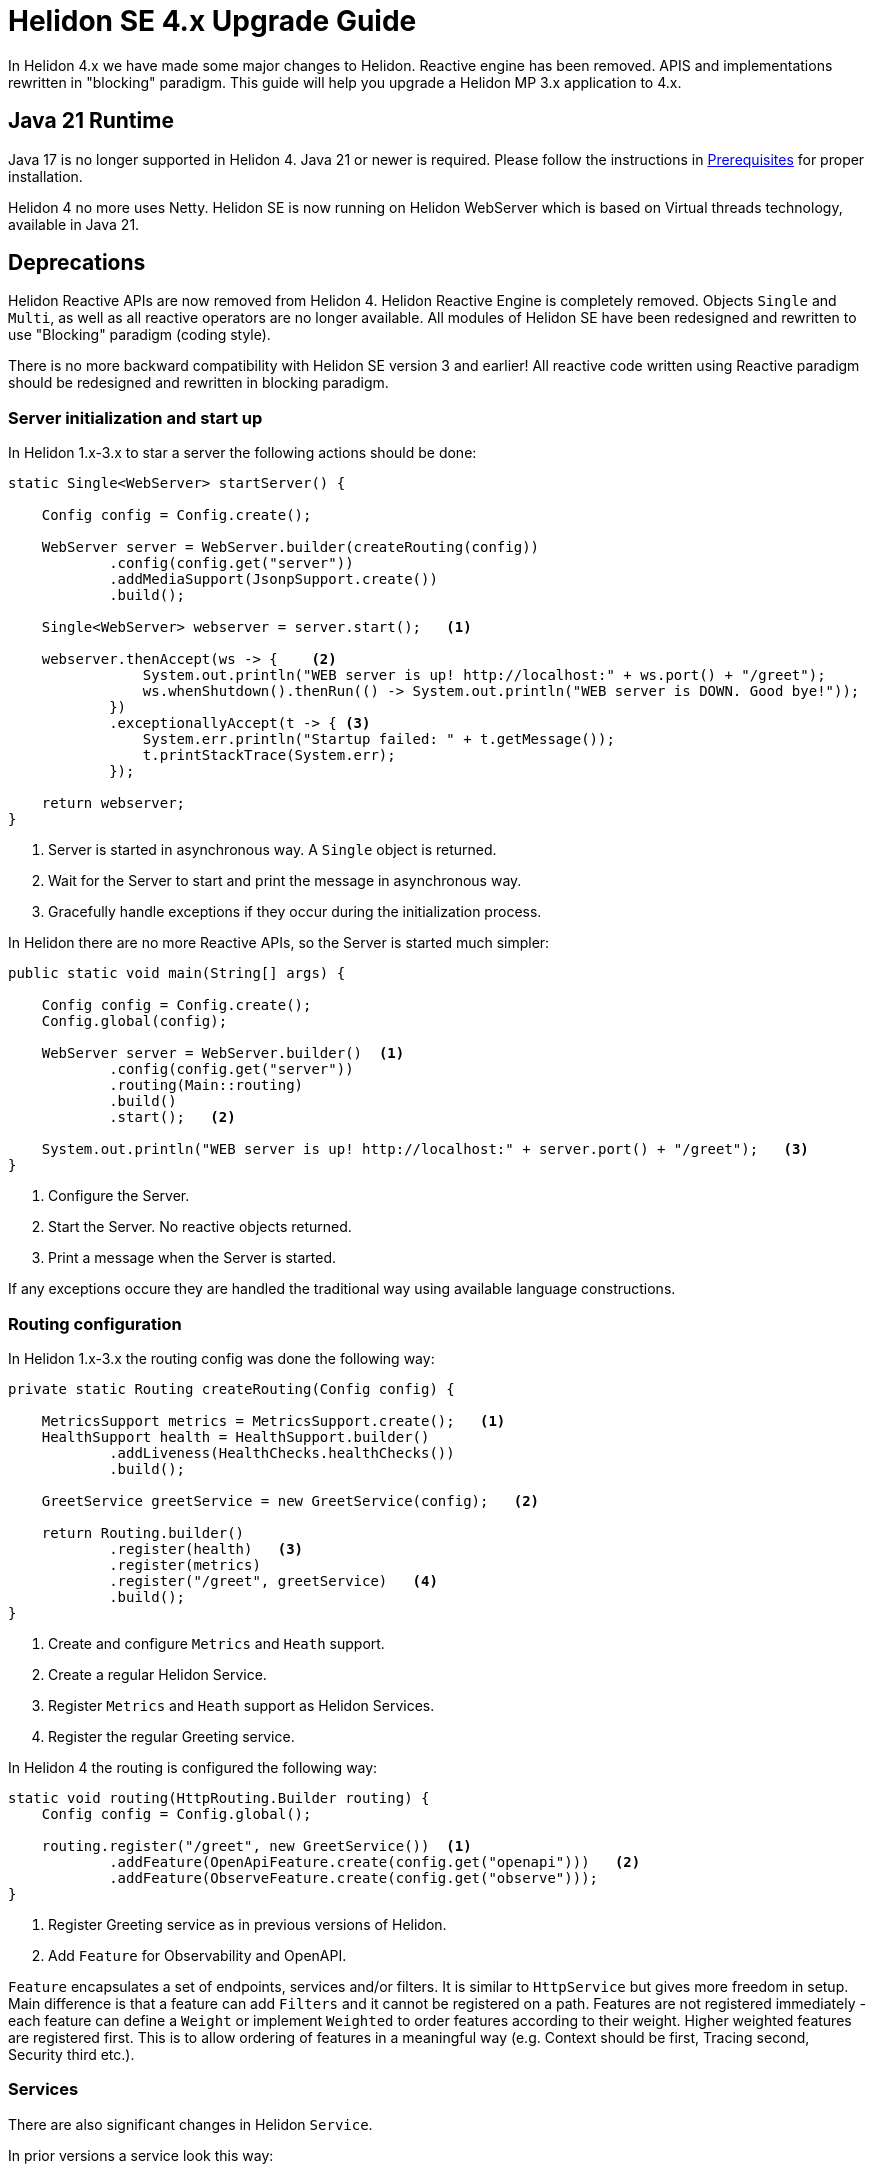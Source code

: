 ///////////////////////////////////////////////////////////////////////////////

    Copyright (c) 2023 Oracle and/or its affiliates.

    Licensed under the Apache License, Version 2.0 (the "License");
    you may not use this file except in compliance with the License.
    You may obtain a copy of the License at

        http://www.apache.org/licenses/LICENSE-2.0

    Unless required by applicable law or agreed to in writing, software
    distributed under the License is distributed on an "AS IS" BASIS,
    WITHOUT WARRANTIES OR CONDITIONS OF ANY KIND, either express or implied.
    See the License for the specific language governing permissions and
    limitations under the License.

///////////////////////////////////////////////////////////////////////////////

= Helidon SE 4.x Upgrade Guide
:description: Helidon SE 4.x Upgrade Guide
:keywords: helidon, porting, migration, upgrade, incompatibilities
:rootdir: {docdir}/../..

In Helidon 4.x we have made some major changes to Helidon. Reactive engine has been removed. APIS and implementations rewritten in "blocking" paradigm. This guide will help you upgrade a Helidon MP 3.x application to 4.x.


== Java 21 Runtime

Java 17 is no longer supported in Helidon 4. Java 21 or newer is required. Please follow the instructions in xref:{rootdir}/about/prerequisites.adoc[Prerequisites] for proper installation.

Helidon 4 no more uses Netty. Helidon SE is now running on Helidon WebServer which is based on Virtual threads technology, available in Java 21.


== Deprecations

Helidon Reactive APIs are now removed from Helidon 4. Helidon Reactive Engine is completely removed. Objects `Single` and `Multi`, as well as all reactive operators are no longer available. All modules of Helidon SE have been redesigned and rewritten to use "Blocking" paradigm (coding style).

There is no more backward compatibility with Helidon SE version 3 and earlier! All reactive code written using Reactive paradigm should be redesigned and rewritten in blocking paradigm.

=== Server initialization and start up

In Helidon 1.x-3.x to star a server the following actions should be done:

[source, java]
----
static Single<WebServer> startServer() {

    Config config = Config.create();

    WebServer server = WebServer.builder(createRouting(config))
            .config(config.get("server"))
            .addMediaSupport(JsonpSupport.create())
            .build();

    Single<WebServer> webserver = server.start();   <1>

    webserver.thenAccept(ws -> {    <2>
                System.out.println("WEB server is up! http://localhost:" + ws.port() + "/greet");
                ws.whenShutdown().thenRun(() -> System.out.println("WEB server is DOWN. Good bye!"));
            })
            .exceptionallyAccept(t -> { <3>
                System.err.println("Startup failed: " + t.getMessage());
                t.printStackTrace(System.err);
            });

    return webserver;
}
----
<1> Server is started in asynchronous way. A `Single` object is returned.
<2> Wait for the Server to start and print the message in asynchronous way.
<3> Gracefully handle exceptions if they occur during the initialization process.

In Helidon there are no more Reactive APIs, so the Server is started much simpler:

[source, java]
----
public static void main(String[] args) {

    Config config = Config.create();
    Config.global(config);

    WebServer server = WebServer.builder()  <1>
            .config(config.get("server"))
            .routing(Main::routing)
            .build()
            .start();   <2>

    System.out.println("WEB server is up! http://localhost:" + server.port() + "/greet");   <3>
}
----
<1> Configure the Server.
<2> Start the Server. No reactive objects returned.
<3> Print a message when the Server is started.

If any exceptions occure they are handled the traditional way using available language constructions.

=== Routing configuration

In Helidon 1.x-3.x the routing config was done the following way:

[source, java]
----
private static Routing createRouting(Config config) {

    MetricsSupport metrics = MetricsSupport.create();   <1>
    HealthSupport health = HealthSupport.builder()
            .addLiveness(HealthChecks.healthChecks())
            .build();

    GreetService greetService = new GreetService(config);   <2>

    return Routing.builder()
            .register(health)   <3>
            .register(metrics)
            .register("/greet", greetService)   <4>
            .build();
}
----
<1> Create and configure `Metrics` and `Heath` support.
<2> Create a regular Helidon Service.
<3> Register `Metrics` and `Heath` support as Helidon Services.
<4> Register the regular Greeting service.

In Helidon 4 the routing is configured the following way:

[source, java]
----
static void routing(HttpRouting.Builder routing) {
    Config config = Config.global();

    routing.register("/greet", new GreetService())  <1>
            .addFeature(OpenApiFeature.create(config.get("openapi")))   <2>
            .addFeature(ObserveFeature.create(config.get("observe")));
}
----
<1> Register Greeting service as in previous versions of Helidon.
<2> Add `Feature` for Observability and OpenAPI.


`Feature` encapsulates a set of endpoints, services and/or filters. It is similar to `HttpService` but gives more freedom in setup. Main difference is that a feature can add `Filters` and it cannot be registered on a path. Features are not registered immediately - each feature can define a `Weight` or implement `Weighted` to order features according to their weight. Higher weighted features are registered first. This is to allow ordering of features in a meaningful way (e.g. Context should be first, Tracing second, Security third etc.).

=== Services

There are also significant changes in Helidon `Service`.

In prior versions a service look this way:

[source, java]
----
public class GreetService implements Service {

    @Override
    public void update(Routing.Rules rules) {   <1>
        rules
            .get("/", this::getDefaultMessageHandler)
            .get("/{name}", this::getMessageHandler)
            .put("/greeting", this::updateGreetingHandler);
    }

    private void getDefaultMessageHandler(ServerRequest request, ServerResponse response) {   <2>
        sendResponse(response, "World");
    }

    // other methods omitted
}
----
<1> Use `update()` method to set up routing.
<2> Handle a `Request` and return a `Responce`.

In Helidon 4 the same service:

[source, java]
----
public class GreetService implements HttpService {  <1>

    @Override
    public void routing(HttpRules rules) {  <2>
        rules.get("/", this::getDefaultMessageHandler)
             .get("/{name}", this::getMessageHandler)
             .put("/greeting", this::updateGreetingHandler);
    }


    private void getDefaultMessageHandler(ServerRequest request, ServerResponse response) { <3>
        sendResponse(response, "World");
    }

    // other methods omitted
}
----
<1> Implement `HttpService` for the `GreetingService`.
<2> Use `routing(HttpRules rules)` to set up routing.
<3> Handle a `Request` and return a `Responce`.

Helidon 4 introduced `HttpService` that should be implemented in order to process HTTP requests. To set up routing, the method `routing(HttpRules rules)` should now be used. It receives `HttpRules` object with routes description.

These changes make Helidon 4 incompatible with previous versions.

Learn more about `HttpService` and `Routing` at xref:../webserver.adoc[Helidon SE WebServer]

== Conclusion

Please proceed to xref:../overview.adoc[Helidon SE Overview] to find more information and documentation about each module.

